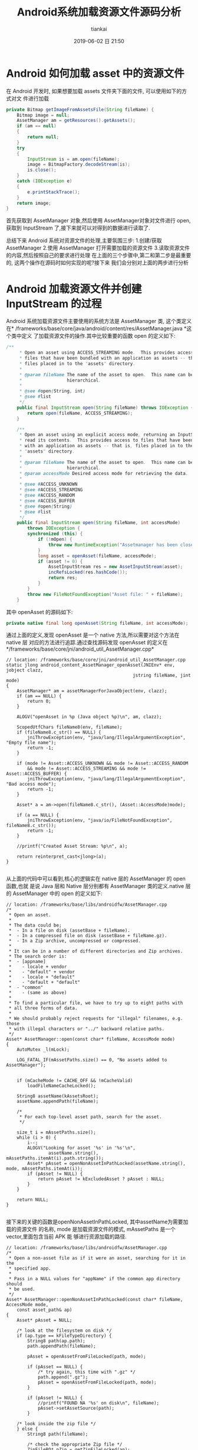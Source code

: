 #+STARTUP: showall
#+STARTUP: hidestars
#+OPTIONS: H:2 num:nil tags:nil toc:nil timestamps:t ^:nil
#+LAYOUT: post
#+AUTHOR: tiankai
#+DATE: 2019-06-02 日 21:50
#+TITLE: Android系统加载资源文件源码分析
#+DESCRIPTION: Android
#+TAGS: Android
#+CATEGORIES: Android

* Android 如何加载 asset 中的资源文件

在 Android 开发时, 如果想要加载 assets 文件夹下面的文件, 可以使用如下的方式对文
件进行加载

 #+begin_src java
private Bitmap getImageFromAssetsFile(String fileName) {
    Bitmap image = null;
    AssetManager am = getResources().getAssets();
    if (am == null)
    {
        return null;
    }
    try
    {
        InputStream is = am.open(fileName);
        image = BitmapFactory.decodeStream(is);
        is.close();
    }
    catch (IOException e)
    {
        e.printStackTrace();
    }
    return image;
}
 #+end_src
首先获取到 AssetManager 对象,然后使用 AssetManager对象对文件进行 open,获取到
InputStream 了,接下来就可以对得到的数据进行读取了.

总结下来 Android 系统对资源文件的处理,主要氛围三步:
1.创建/获取 AssetManager
2.使用 AssetManager 打开需要加载的资源文件
3.读取资源文件的内容,然后按照自己的要求进行处理
在上面的三个步骤中,第二和第二步是最重要的, 这两个操作在源码时如何实现的呢?接下来
我们会分别对上面的两步进行分析
* Android 加载资源文件并创建 InputStream 的过程 
 Android 系统加载资源文件主要使用的系统方法是 AssetManager 类, 这个类定义在*
 /frameworks/base/core/java/android/content/res/AssetManager.java *这个类中定义
 了加载资源文件的操作.其中比较重要的函数 open 的定义如下:

#+begin_src java
/**
     * Open an asset using ACCESS_STREAMING mode.  This provides access to
     * files that have been bundled with an application as assets -- that is,
     * files placed in to the "assets" directory.
     *
     * @param fileName The name of the asset to open.  This name can be
     *                 hierarchical.
     *
     * @see #open(String, int)
     * @see #list
     */
    public final InputStream open(String fileName) throws IOException {
        return open(fileName, ACCESS_STREAMING);
    }

    /**
     * Open an asset using an explicit access mode, returning an InputStream to
     * read its contents.  This provides access to files that have been bundled
     * with an application as assets -- that is, files placed in to the
     * "assets" directory.
     *
     * @param fileName The name of the asset to open.  This name can be
     *                 hierarchical.
     * @param accessMode Desired access mode for retrieving the data.
     *
     * @see #ACCESS_UNKNOWN
     * @see #ACCESS_STREAMING
     * @see #ACCESS_RANDOM
     * @see #ACCESS_BUFFER
     * @see #open(String)
     * @see #list
     */
    public final InputStream open(String fileName, int accessMode)
        throws IOException {
        synchronized (this) {
            if (!mOpen) {
                throw new RuntimeException("Assetmanager has been closed");
            }
            long asset = openAsset(fileName, accessMode);
            if (asset != 0) {
                AssetInputStream res = new AssetInputStream(asset);
                incRefsLocked(res.hashCode());
                return res;
            }
        }
        throw new FileNotFoundException("Asset file: " + fileName);
    }
#+end_src

其中 openAsset 的源码如下:

#+begin_src java
private native final long openAsset(String fileName, int accessMode);
#+end_src
通过上面的定义,发现 openAsset 是一个 native 方法,所以需要对这个方法在 native 层
对应的方法进行追踪.通过查找源码发现 openAsset 的定义在*/frameworks/base/core/jni/android_util_AssetManager.cpp*
#+begin_src C++
// location: /frameworks/base/core/jni/android_util_AssetManager.cpp
static jlong android_content_AssetManager_openAsset(JNIEnv* env, jobject clazz,
                                                jstring fileName, jint mode)
{
    AssetManager* am = assetManagerForJavaObject(env, clazz);
    if (am == NULL) {
        return 0;
    }

    ALOGV("openAsset in %p (Java object %p)\n", am, clazz);

    ScopedUtfChars fileName8(env, fileName);
    if (fileName8.c_str() == NULL) {
        jniThrowException(env, "java/lang/IllegalArgumentException", "Empty file name");
        return -1;
    }

    if (mode != Asset::ACCESS_UNKNOWN && mode != Asset::ACCESS_RANDOM
        && mode != Asset::ACCESS_STREAMING && mode != Asset::ACCESS_BUFFER) {
        jniThrowException(env, "java/lang/IllegalArgumentException", "Bad access mode");
        return -1;
    }

    Asset* a = am->open(fileName8.c_str(), (Asset::AccessMode)mode);

    if (a == NULL) {
        jniThrowException(env, "java/io/FileNotFoundException", fileName8.c_str());
        return -1;
    }

    //printf("Created Asset Stream: %p\n", a);

    return reinterpret_cast<jlong>(a);
}

#+end_src
从上面的代码中可以看到,核心的逻辑实在 native 层的 AssetManager 的 open 函数,也就
是说 Java 层和 Native 层分别都有 AssetManager 类的定义.native 层的 AssetManager
中的 open 的定义如下:
#+begin_src C++
// location: /frameworks/base/libs/androidfw/AssetManager.cpp
/*
 * Open an asset.
 *
 * The data could be;
 *  - In a file on disk (assetBase + fileName).
 *  - In a compressed file on disk (assetBase + fileName.gz).
 *  - In a Zip archive, uncompressed or compressed.
 *
 * It can be in a number of different directories and Zip archives.
 * The search order is:
 *  - [appname]
 *    - locale + vendor
 *    - "default" + vendor
 *    - locale + "default"
 *    - "default + "default"
 *  - "common"
 *    - (same as above)
 *
 * To find a particular file, we have to try up to eight paths with
 * all three forms of data.
 *
 * We should probably reject requests for "illegal" filenames, e.g. those
 * with illegal characters or "../" backward relative paths.
 */
Asset* AssetManager::open(const char* fileName, AccessMode mode)
{
    AutoMutex _l(mLock);

    LOG_FATAL_IF(mAssetPaths.size() == 0, "No assets added to AssetManager");


    if (mCacheMode != CACHE_OFF && !mCacheValid)
        loadFileNameCacheLocked();

    String8 assetName(kAssetsRoot);
    assetName.appendPath(fileName);

    /*
     * For each top-level asset path, search for the asset.
     */

    size_t i = mAssetPaths.size();
    while (i > 0) {
        i--;
        ALOGV("Looking for asset '%s' in '%s'\n",
                assetName.string(), mAssetPaths.itemAt(i).path.string());
        Asset* pAsset = openNonAssetInPathLocked(assetName.string(), mode, mAssetPaths.itemAt(i));
        if (pAsset != NULL) {
            return pAsset != kExcludedAsset ? pAsset : NULL;
        }
    }

    return NULL;
}

#+end_src
接下来的关键的函数是openNonAssetInPathLocked, 其中assetName为需要加载的资源文件
的名称, mode 是加载资源文件的模式, mAssetPaths 是一个 vector,里面包含当前 APK 能
够进行资源加载的路径.

#+begin_src C++
// location: /frameworks/base/libs/androidfw/AssetManager.cpp
/*
 * Open a non-asset file as if it were an asset, searching for it in the
 * specified app.
 *
 * Pass in a NULL values for "appName" if the common app directory should
 * be used.
 */
Asset* AssetManager::openNonAssetInPathLocked(const char* fileName, AccessMode mode,
    const asset_path& ap)
{
    Asset* pAsset = NULL;

    /* look at the filesystem on disk */
    if (ap.type == kFileTypeDirectory) {
        String8 path(ap.path);
        path.appendPath(fileName);

        pAsset = openAssetFromFileLocked(path, mode);

        if (pAsset == NULL) {
            /* try again, this time with ".gz" */
            path.append(".gz");
            pAsset = openAssetFromFileLocked(path, mode);
        }

        if (pAsset != NULL) {
            //printf("FOUND NA '%s' on disk\n", fileName);
            pAsset->setAssetSource(path);
        }

    /* look inside the zip file */
    } else {
        String8 path(fileName);

        /* check the appropriate Zip file */
        ZipFileRO* pZip = getZipFileLocked(ap);
        if (pZip != NULL) {
            //printf("GOT zip, checking NA '%s'\n", (const char*) path);
            ZipEntryRO entry = pZip->findEntryByName(path.string());
            if (entry != NULL) {
                //printf("FOUND NA in Zip file for %s\n", appName ? appName : kAppCommon);
                pAsset = openAssetFromZipLocked(pZip, entry, mode, path);
                pZip->releaseEntry(entry);
            }
        }

        if (pAsset != NULL) {
            /* create a "source" name, for debug/display */
            pAsset->setAssetSource(
                    createZipSourceNameLocked(ZipSet::getPathName(ap.path.string()), String8(""),
                                                String8(fileName)));
        }
    }

    return pAsset;
}
#+end_src
因为我们的资源文件是在 apk 中,所以我们是走下面的分支, 首先创建 ZipEntryRO 对象,
然后通过需要加载的资源文件的名称获取到需要加载的 entry,然后调用
openAssetFromZipLocked 进行加载.
#+begin_src C++
// location: /frameworks/base/libs/androidfw/AssetManager.cpp
/*
 * Given an entry in a Zip archive, create a new Asset object.
 *
 * If the entry is uncompressed, we may want to create or share a
 * slice of shared memory.
 */
Asset* AssetManager::openAssetFromZipLocked(const ZipFileRO* pZipFile,
    const ZipEntryRO entry, AccessMode mode, const String8& entryName)
{
    Asset* pAsset = NULL;

    // TODO: look for previously-created shared memory slice?
    int method;
    size_t uncompressedLen;

    //printf("USING Zip '%s'\n", pEntry->getFileName());

    //pZipFile->getEntryInfo(entry, &method, &uncompressedLen, &compressedLen,
    //    &offset);
    if (!pZipFile->getEntryInfo(entry, &method, &uncompressedLen, NULL, NULL,
            NULL, NULL))
    {
        ALOGW("getEntryInfo failed\n");
        return NULL;
    }

    FileMap* dataMap = pZipFile->createEntryFileMap(entry);
    if (dataMap == NULL) {
        ALOGW("create map from entry failed\n");
        return NULL;
    }

    if (method == ZipFileRO::kCompressStored) {
        //文件以存储方式在 apk 中存在
        pAsset = Asset::createFromUncompressedMap(dataMap, mode);
        ALOGV("Opened uncompressed entry %s in zip %s mode %d: %p", entryName.string(),
                dataMap->getFileName(), mode, pAsset);
    } else {
        // 文件以压缩方式在 apk 中存在
        pAsset = Asset::createFromCompressedMap(dataMap, method,
            uncompressedLen, mode);
        ALOGV("Opened compressed entry %s in zip %s mode %d: %p", entryName.string(),
                dataMap->getFileName(), mode, pAsset);
    }
    if (pAsset == NULL) {
        /* unexpected */
        ALOGW("create from segment failed\n");
    }

    return pAsset;
}
#+end_src
该函数使用 pZipFile->createEntryFileMap 函数将资源文件数据加载到内存中, 并创建了
FileMap 的对象
#+begin_src C++
/*
 * Create a new FileMap object that spans the data in "entry".
 */
FileMap* ZipFileRO::createEntryFileMap(ZipEntryRO entry) const
{
    const _ZipEntryRO *zipEntry = reinterpret_cast<_ZipEntryRO*>(entry);
    const ZipEntry& ze = zipEntry->entry;
    int fd = GetFileDescriptor(mHandle);
    size_t actualLen = 0;

    if (ze.method == kCompressStored) {
        actualLen = ze.uncompressed_length;
    } else {
        actualLen = ze.compressed_length;
    }

    FileMap* newMap = new FileMap();
    if (!newMap->create(mFileName, fd, ze.offset, actualLen, true)) {
        newMap->release();
        return NULL;
    }

    return newMap;
}
#+end_src
从上面的代码中可以看到最终使用 FileMap 的 create 对文件进行创建. 此时需要注意的
是 create 的参数 mFileName是 apk 的名称(
/data/app/example.com.jstest-2/base.apk),并不是 APK 中需要解压的文件的名称.接下
来了解一下FileMap类.FileMap 是什么呢? 我们直接看源码中的解释:
#+begin_src C++
/system/core/include/utils/FileMap.h
/*
 * This represents a memory-mapped file.  It might be the entire file or
 * only part of it.  This requires a little bookkeeping because the mapping
 * needs to be aligned on page boundaries, and in some cases we'd like to
 * have multiple references to the mapped area without creating additional
 * maps.
 *
 * This always uses MAP_SHARED.
 *
 * TODO: we should be able to create a new FileMap that is a subset of
 * an existing FileMap and shares the underlying mapped pages.  Requires
 * completing the refcounting stuff and possibly introducing the notion
 * of a FileMap hierarchy.
 */
#+end_src
接下来我们看 FileMap 中的 create 方法的定义:

#+begin_src C++
// Create a new mapping on an open file.
//
// Closing the file descriptor does not unmap the pages, so we don't
// claim ownership of the fd.
//
// Returns "false" on failure.
bool FileMap::create(const char* origFileName, int fd, off64_t offset, size_t length,
        bool readOnly)
{
#ifdef HAVE_WIN32_FILEMAP
    int     adjust;
    off64_t adjOffset;
    size_t  adjLength;

    if (mPageSize == -1) {
        SYSTEM_INFO  si;

        GetSystemInfo( &si );
        mPageSize = si.dwAllocationGranularity;
    }

    DWORD  protect = readOnly ? PAGE_READONLY : PAGE_READWRITE;

    mFileHandle  = (HANDLE) _get_osfhandle(fd);
    mFileMapping = CreateFileMapping( mFileHandle, NULL, protect, 0, 0, NULL);
    if (mFileMapping == NULL) {
        ALOGE("CreateFileMapping(%p, %" PRIx32 ") failed with error %" PRId32 "\n",
              mFileHandle, protect, GetLastError() );
        return false;
    }

    adjust    = offset % mPageSize;
    adjOffset = offset - adjust;
    adjLength = length + adjust;

    mBasePtr = MapViewOfFile( mFileMapping,
                              readOnly ? FILE_MAP_READ : FILE_MAP_ALL_ACCESS,
                              0,
                              (DWORD)(adjOffset),
                              adjLength );
    if (mBasePtr == NULL) {
        ALOGE("MapViewOfFile(%" PRId64 ", %zu) failed with error %" PRId32 "\n",
              adjOffset, adjLength, GetLastError() );
        CloseHandle(mFileMapping);
        mFileMapping = INVALID_HANDLE_VALUE;
        return false;
    }
#endif

// 因为不是 window 系统,所以走下面的流程
#ifdef HAVE_POSIX_FILEMAP
    int     prot, flags, adjust;
    off64_t adjOffset;
    size_t  adjLength;

    void* ptr;

    assert(mRefCount == 1);
    assert(fd >= 0);
    assert(offset >= 0);
    assert(length > 0);

    // init on first use
    if (mPageSize == -1) {
#if NOT_USING_KLIBC
        mPageSize = sysconf(_SC_PAGESIZE);
        if (mPageSize == -1) {
            ALOGE("could not get _SC_PAGESIZE\n");
            return false;
        }
#else
        // this holds for Linux, Darwin, Cygwin, and doesn't pain the ARM
        mPageSize = 4096;
#endif
    }

    adjust   = offset % mPageSize;
try_again:
    adjOffset = offset - adjust;
    adjLength = length + adjust;

    flags = MAP_SHARED;
    prot = PROT_READ;
    if (!readOnly)
        prot |= PROT_WRITE;

    ptr = mmap(NULL, adjLength, prot, flags, fd, adjOffset);
    if (ptr == MAP_FAILED) {
        // Cygwin does not seem to like file mapping files from an offset.
        // So if we fail, try again with offset zero
        if (adjOffset > 0) {
            adjust = offset;
            goto try_again;
        }

        ALOGE("mmap(%lld,%zu) failed: %s\n",
            (long long)adjOffset, adjLength, strerror(errno));
        return false;
    }
    mBasePtr = ptr;
#endif // HAVE_POSIX_FILEMAP

    mFileName = origFileName != NULL ? strdup(origFileName) : NULL;
    mBaseLength = adjLength;
    mDataOffset = offset;
    mDataPtr = (char*) mBasePtr + adjust;
    mDataLength = length;

    assert(mBasePtr != NULL);

    ALOGV("MAP: base %p/%zu data %p/%zu\n",
        mBasePtr, mBaseLength, mDataPtr, mDataLength);

    return true;
}
#+end_src
通过上面的代码创建完成 FileMap 对象之后,就要返回到openAssetFromZipLocked 方法中,
使用创建的 FileMap 对象创建 Asset 对象,在 openAssetFromFileLocked 中创建 Asset
对象的方法是: Asset::createFromCompressedMap

#+begin_src C++
/*
/frameworks/base/libs/androidfw/Asset.cpp
*/
/*
 * Create a new Asset from compressed data in a memory mapping.
 */
/*static*/ Asset* Asset::createFromCompressedMap(FileMap* dataMap,
    int method, size_t uncompressedLen, AccessMode mode)
{
    _CompressedAsset* pAsset;
    status_t result;

    pAsset = new _CompressedAsset;
    result = pAsset->openChunk(dataMap, method, uncompressedLen);
    if (result != NO_ERROR)
        return NULL;

    pAsset->mAccessMode = mode;
    return pAsset;
}
#+end_src

#+begin_src C++
/*
/frameworks/base/libs/androidfw/Asset.cpp
,*/
status_t _CompressedAsset::openChunk(FileMap* dataMap, int compressionMethod,
    size_t uncompressedLen)
{
    assert(mFd < 0);        // no re-open
    assert(mMap == NULL);
    assert(dataMap != NULL);

    if (compressionMethod != ZipFileRO::kCompressDeflated) {
        assert(false);
        return UNKNOWN_ERROR;
    }

    mMap = dataMap;
    mStart = -1;        // not used
    mCompressedLen = dataMap->getDataLength();
    mUncompressedLen = uncompressedLen;
    assert(mOffset == 0);

    // 关键点:
    // 如果长度大于64*1024, 则初始化 StreamingZipInflater
    if (uncompressedLen > StreamingZipInflater::OUTPUT_CHUNK_SIZE) {
        mZipInflater = new StreamingZipInflater(dataMap, uncompressedLen);
    }
    return NO_ERROR;
}
#+end_src

截止到这里,Android 系统已经完成了对资源文件的加载的过程,总结下来就是根据需要加载
的文件的名称,在 APK 中进行创建 zipEntry 进行记载,并构建 Asset 对象.注意如果加载
的文件是以压缩格式存储的(ps:大部分在 apk 中的文件,都是以压缩文件格式存储的),
Asset 对象指向的只是内存中 APK 中的相应的压缩文件的偏移量,长度,压缩后大小以及压
缩前大小等信息,此时*并没有对压缩的数据进行解压缩操作*,这一点尤其需要注意.


* Android 读取资源文件过程分析

 Android 系统在 AssetManager 类中的 open 等函数返回的是 InputStream,这个
 InputStream 其实是 AssetManager 中定义的一个内部类AssetInputStream,这个子类继承了
 InputStream 类,并实现了其中的reade 等方法.AssetInputStream中定义的 read 方法的
 定义如下:

#+begin_src java
// frameworks/base/core/java/android/content/res/AssetManager.java
public final int read(byte[] b) throws IOException {
    return readAsset(mAsset, b, 0, b.length);
}
public final int read(byte[] b, int off, int len) throws IOException {
    return readAsset(mAsset, b, off, len);
#+end_src
Java 层对readAsset 的定义如下：
#+begin_src java
// frameworks/base/core/java/android/content/res/AssetManager.java
private native final int readAsset(long asset, byte[] b, int off, int len);
#+end_src
与 Java 层对应的 Native 层的函数的名称是*andorid_content_AssetManager_readAsset*。这个
函数的具体的实现如下：

#+begin_src C++
// frameworks/base/core/jni/android_util_AssetManager.cpp
static jint android_content_AssetManager_readAsset(JNIEnv* env, jobject clazz,
                                                jlong assetHandle, jbyteArray bArray,
                                                jint off, jint len)
{
    // assetHandle 对应于 native 层的 Asset 类型。是否每个文件都对应于一个 assetHandle 呢？
    Asset* a = reinterpret_cast<Asset*>(assetHandle);

    if (a == NULL || bArray == NULL) {
        jniThrowNullPointerException(env, "asset");
        return -1;
    }

    if (len == 0) {
        return 0;
    }

    jsize bLen = env->GetArrayLength(bArray);
    if (off < 0 || off >= bLen || len < 0 || len > bLen || (off+len) > bLen) {
        jniThrowException(env, "java/lang/IndexOutOfBoundsException", "");
        return -1;
    }

    jbyte* b = env->GetByteArrayElements(bArray, NULL);
    // 关键代码，调用 Asset 的 read 函数对APK 中的资源进行读取
    ssize_t res = a->read(b+off, len);
    env->ReleaseByteArrayElements(bArray, b, 0);

    if (res > 0) return static_cast<jint>(res);

    if (res < 0) {
        jniThrowException(env, "java/io/IOException", "");
    }
    return -1;
}
#+end_src
Asset类的 read 函数的实现如下：
#+begin_src C++
// frameworks/base/libs/androidfw/Asset.cpp
/*
 ,* Read data from a chunk of compressed data.
 ,*
 ,* [For now, that's just copying data out of a buffer.]
 ,*/
ssize_t _CompressedAsset::read(void* buf, size_t count)
{
    size_t maxLen;
    size_t actual;

    assert(mOffset >= 0 && mOffset <= mUncompressedLen);

    /* If we're relying on a streaming inflater, go through that */
    // 如果文件解压缩后的长度大于StreamingZipInflater::OUTPUT_CHUNK_SIZE（64*1024），mZipInflaget 的值就不会为空。
    if (mZipInflater) {
        // 关键函数: read
        actual = mZipInflater->read(buf, count);
    } else {
    // 如果文件解压缩后的长度小于 64*1024，就会走下面的流程
        if (mBuf == NULL) {
            // 关键函数: getBuffer
            if (getBuffer(false) == NULL)
                return -1;
        }
        assert(mBuf != NULL);

        /* adjust count if we're near EOF */
        maxLen = mUncompressedLen - mOffset;
        if (count > maxLen)
            count = maxLen;

        if (!count)
            return 0;

        /* copy from buffer */
        //printf("comp buf read\n");
        memcpy(buf, (char*)mBuf + mOffset, count);
        actual = count;
    }

    mOffset += actual;
    return actual;
}

#+end_src
mZipInflater 的类型为 StreamingZipInflater，StreamZipInflater 中的 read 的定义如
下：
#+begin_src C++
// frameworks/base/include/androidfw/StreamingZipInflater.h
namespace android {

class StreamingZipInflater {
public:
    static const size_t INPUT_CHUNK_SIZE = 64 * 1024;
    static const size_t OUTPUT_CHUNK_SIZE = 64 * 1024;

    // Flavor that pages in the compressed data from a fd
    StreamingZipInflater(int fd, off64_t compDataStart, size_t uncompSize, size_t compSize);

    // Flavor that gets the compressed data from an in-memory buffer
    StreamingZipInflater(class FileMap* dataMap, size_t uncompSize);

    ~StreamingZipInflater();

    // read 'count' bytes of uncompressed data from the current position.  outBuf may
    // be NULL, in which case the data is consumed and discarded.
    ssize_t read(void* outBuf, size_t count);

    // seeking backwards requires uncompressing fom the beginning, so is very
    // expensive.  seeking forwards only requires uncompressing from the current
    // position to the destination.
    off64_t seekAbsolute(off64_t absoluteInputPosition);
private:
    //  StreamingZipInflater中定义的数据结构，这些数据结构用来
    void initInflateState();
    int readNextChunk();

    // where to find the uncompressed data
    int mFd;
    off64_t mInFileStart;         // where the compressed data lives in the file
    class FileMap* mDataMap;

    z_stream mInflateState;
    bool mStreamNeedsInit;

    // output invariants for this asset
    uint8_t* mOutBuf;           // output buf for decompressed bytes
    size_t mOutBufSize;         // allocated size of mOutBuf
    size_t mOutTotalSize;       // total uncompressed size of the blob

    // current output state bookkeeping
    off64_t mOutCurPosition;      // current position in total offset
    size_t mOutLastDecoded;     // last decoded byte + 1 in mOutbuf
    size_t mOutDeliverable;     // next undelivered byte of decoded output in mOutBuf

    // input invariants
    uint8_t* mInBuf;
    size_t mInBufSize;          // allocated size of mInBuf;
    size_t mInTotalSize;        // total size of compressed data for this blob

    // input state bookkeeping
    size_t mInNextChunkOffset;  // offset from start of blob at which the next input chunk lies
    // the z_stream contains state about input block consumption
};


// frameworks/base/libs/androidfw/StreamingZipInflater.cpp
/*
 * Basic approach:
 *
 * 1. If we have undelivered uncompressed data, send it.  At this point
 *    either we've satisfied the request, or we've exhausted the available
 *    output data in mOutBuf.
 *
 * 2. While we haven't sent enough data to satisfy the request:
 *    0. if the request is for more data than exists, bail.
 *    a. if there is no input data to decode, read some into the input buffer
 *       and readjust the z_stream input pointers
 *    b. point the output to the start of the output buffer and decode what we can
 *    c. deliver whatever output data we can
 */
ssize_t StreamingZipInflater::read(void* outBuf, size_t count) {
    uint8_t* dest = (uint8_t*) outBuf;
    size_t bytesRead = 0;
    size_t toRead = min_of(count, size_t(mOutTotalSize - mOutCurPosition));
    while (toRead > 0) {
        // First, write from whatever we already have decoded and ready to go
        size_t deliverable = min_of(toRead, mOutLastDecoded - mOutDeliverable);
        if (deliverable > 0) {
            // 第一次不执行，等到后面在执行，要先等后面 inflate 方法执行之后才会执行
            if (outBuf != NULL) memcpy(dest, mOutBuf + mOutDeliverable, deliverable);
            mOutDeliverable += deliverable;
            mOutCurPosition += deliverable;
            dest += deliverable;
            bytesRead += deliverable;
            toRead -= deliverable;
        }

        // need more data?  time to decode some.
        if (toRead > 0) {
            // if we don't have any data to decode, read some in.  If we're working
            // from mmapped data this won't happen, because the clipping to total size
            // will prevent reading off the end of the mapped input chunk.
            if ((mInflateState.avail_in == 0) && (mDataMap == NULL)) {
                int err = readNextChunk();
                if (err < 0) {
                    ALOGE("Unable to access asset data: %d", err);
                    if (!mStreamNeedsInit) {
                        ::inflateEnd(&mInflateState);
                        initInflateState();
                    }
                    return -1;
                }
            }
            // we know we've drained whatever is in the out buffer now, so just
            // start from scratch there, reading all the input we have at present.
            mInflateState.next_out = (Bytef*) mOutBuf;
            mInflateState.avail_out = mOutBufSize;

            /*
            ALOGV("Inflating to outbuf: avail_in=%u avail_out=%u next_in=%p next_out=%p",
                    mInflateState.avail_in, mInflateState.avail_out,
                    mInflateState.next_in, mInflateState.next_out);
            ,*/
            int result = Z_OK;
            if (mStreamNeedsInit) {
                ALOGV("Initializing zlib to inflate");
                result = inflateInit2(&mInflateState, -MAX_WBITS);
                mStreamNeedsInit = false;
            }
            // 关键代码， Zlib 库中的函数，用来从 APK 中解压缩内存数据
            // 第一次执行的时候，都会优先走到这一步中来
            if (result == Z_OK) result = ::inflate(&mInflateState, Z_SYNC_FLUSH);
            if (result < 0) {
                // Whoops, inflation failed
                ALOGE("Error inflating asset: %d", result);
                ::inflateEnd(&mInflateState);
                initInflateState();
                return -1;
            } else {
                if (result == Z_STREAM_END) {
                    // we know we have to have reached the target size here and will
                    // not try to read any further, so just wind things up.
                    ::inflateEnd(&mInflateState);
                }

                // Note how much data we got, and off we go
                mOutDeliverable = 0;
                mOutLastDecoded = mOutBufSize - mInflateState.avail_out;
            }
        }
    }
    return bytesRead;
}
#+end_src
上面 read 方法实现了对资源文件的解压缩操作.以上的操作只是针对解压缩长度大于
64*1024的文件,如果文件的解压缩的长度小于64 *1024, 则在_CompressedAsset::read 方
法中,会调用 getBuffer 操作, getBuffer 源码如下所示:
#+begin_src C++
// location: /frameworks/base/libs/androidfw/Asset.cpp
/*
 * Get a pointer to a read-only buffer of data.
 *
 * The first time this is called, we expand the compressed data into a
 * buffer.
 */
const void* _CompressedAsset::getBuffer(bool)
{
    unsigned char* buf = NULL;

    if (mBuf != NULL)
        return mBuf;

    /*
     * Allocate a buffer and read the file into it.
     */
    buf = new unsigned char[mUncompressedLen];
    if (buf == NULL) {
        ALOGW("alloc %ld bytes failed\n", (long) mUncompressedLen);
        goto bail;
    }

    if (mMap != NULL) {
        // 关键函数: 调用 zipUtils 中的操作进行解压操作
        if (!ZipUtils::inflateToBuffer(mMap->getDataPtr(), buf,
                mUncompressedLen, mCompressedLen))
            goto bail;
    } else {
        assert(mFd >= 0);

        /*
         * Seek to the start of the compressed data.
         */
        if (lseek(mFd, mStart, SEEK_SET) != mStart)
            goto bail;

        /*
         * Expand the data into it.
         */
        if (!ZipUtils::inflateToBuffer(mFd, buf, mUncompressedLen,
                mCompressedLen))
            goto bail;
    }

    /*
     * Success - now that we have the full asset in RAM we
     * no longer need the streaming inflater
     */
    delete mZipInflater;
    mZipInflater = NULL;

    mBuf = buf;
    buf = NULL;

bail:
    delete[] buf;
    return mBuf;
}
#+end_src




* 参考连接
1.[[http://www.tasfa.cn/index.php/2017/09/22/android-assets_sourcecode/][Android Assets打开调用过程源码分析 | Tasfa's world]]
 


